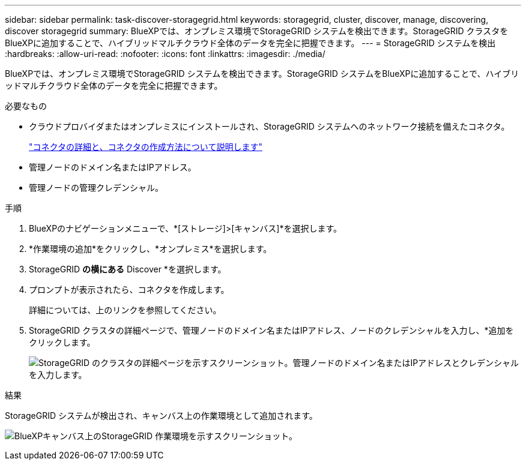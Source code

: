 ---
sidebar: sidebar 
permalink: task-discover-storagegrid.html 
keywords: storagegrid, cluster, discover, manage, discovering, discover storagegrid 
summary: BlueXPでは、オンプレミス環境でStorageGRID システムを検出できます。StorageGRID クラスタをBlueXPに追加することで、ハイブリッドマルチクラウド全体のデータを完全に把握できます。 
---
= StorageGRID システムを検出
:hardbreaks:
:allow-uri-read: 
:nofooter: 
:icons: font
:linkattrs: 
:imagesdir: ./media/


BlueXPでは、オンプレミス環境でStorageGRID システムを検出できます。StorageGRID システムをBlueXPに追加することで、ハイブリッドマルチクラウド全体のデータを完全に把握できます。

.必要なもの
* クラウドプロバイダまたはオンプレミスにインストールされ、StorageGRID システムへのネットワーク接続を備えたコネクタ。
+
https://docs.netapp.com/us-en/cloud-manager-setup-admin/concept-connectors.html["コネクタの詳細と、コネクタの作成方法について説明します"^]

* 管理ノードのドメイン名またはIPアドレス。
* 管理ノードの管理クレデンシャル。


.手順
. BlueXPのナビゲーションメニューで、*[ストレージ]>[キャンバス]*を選択します。
. *作業環境の追加*をクリックし、*オンプレミス*を選択します。
. StorageGRID *の横にある* Discover *を選択します。
. プロンプトが表示されたら、コネクタを作成します。
+
詳細については、上のリンクを参照してください。

. StorageGRID クラスタの詳細ページで、管理ノードのドメイン名またはIPアドレス、ノードのクレデンシャルを入力し、*追加をクリックします。
+
image:screenshot-cluster-details.png["StorageGRID のクラスタの詳細ページを示すスクリーンショット。管理ノードのドメイン名またはIPアドレスとクレデンシャルを入力します。"]



.結果
StorageGRID システムが検出され、キャンバス上の作業環境として追加されます。

image:screenshot-canvas.png["BlueXPキャンバス上のStorageGRID 作業環境を示すスクリーンショット。"]
